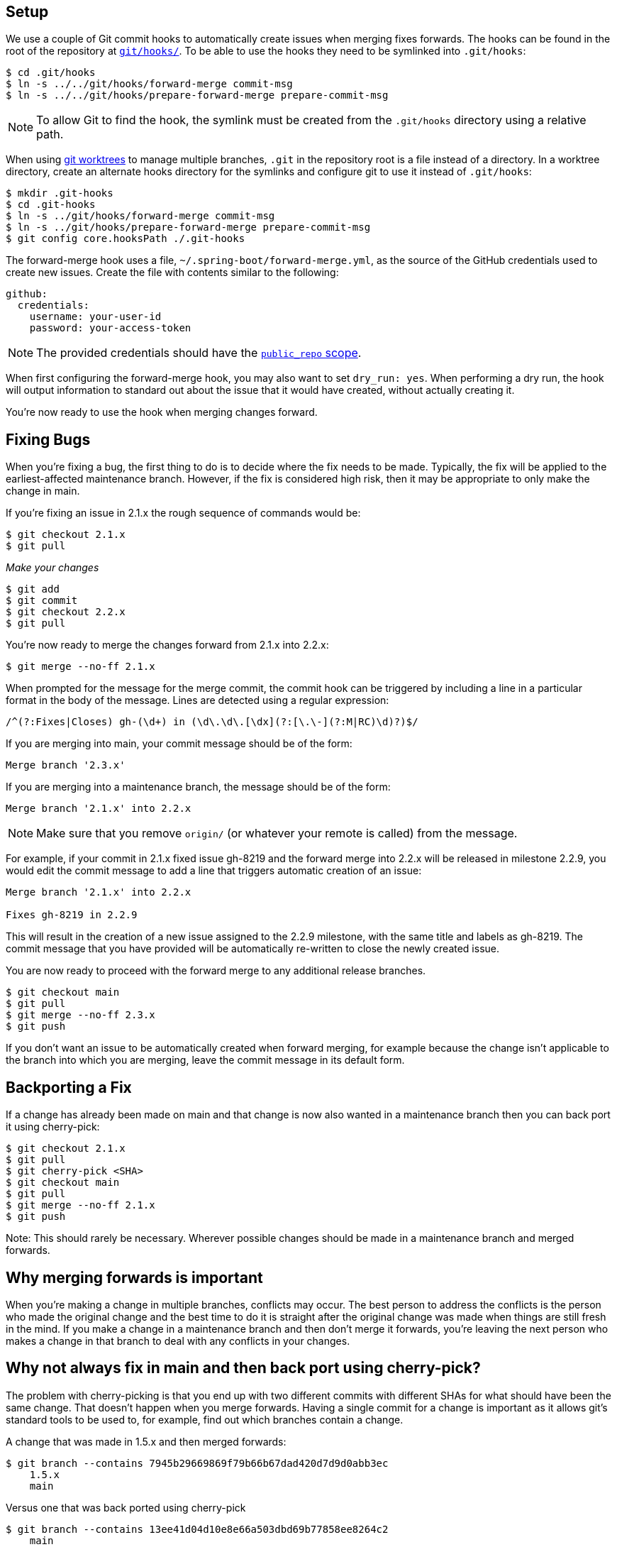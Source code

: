 ## Setup

We use a couple of Git commit hooks to automatically create issues when merging fixes forwards. The hooks can be found in the root of the repository at https://github.com/spring-projects/spring-boot/tree/main/git/hooks/[`git/hooks/`]. To be able to use the hooks they need to be symlinked into `.git/hooks`:

----
$ cd .git/hooks
$ ln -s ../../git/hooks/forward-merge commit-msg
$ ln -s ../../git/hooks/prepare-forward-merge prepare-commit-msg
----

NOTE: To allow Git to find the hook, the symlink must be created from the `.git/hooks` directory using a relative path.

When using https://git-scm.com/docs/git-worktree[git worktrees] to manage multiple branches, `.git` in the repository root is a file instead of a directory. In a worktree directory, create an alternate hooks directory for the symlinks and configure git to use it instead of `.git/hooks`: 

----
$ mkdir .git-hooks
$ cd .git-hooks
$ ln -s ../git/hooks/forward-merge commit-msg
$ ln -s ../git/hooks/prepare-forward-merge prepare-commit-msg
$ git config core.hooksPath ./.git-hooks
----

The forward-merge hook uses a file, `~/.spring-boot/forward-merge.yml`, as the source of the GitHub credentials used to create new issues. Create the file with contents similar to the following:

----
github:
  credentials:
    username: your-user-id
    password: your-access-token
----

NOTE: The provided credentials should have the https://developer.github.com/apps/building-oauth-apps/understanding-scopes-for-oauth-apps/#available-scopes[`public_repo` scope].

When first configuring the forward-merge hook, you may also want to set `dry_run: yes`. When performing a dry run, the hook will output information to standard out about the issue that it would have created, without actually creating it.

You're now ready to use the hook when merging changes forward.

## Fixing Bugs
When you're fixing a bug, the first thing to do is to decide where the fix needs to be made.
Typically, the fix will be applied to the earliest-affected maintenance branch.
However, if the fix is considered high risk, then it may be appropriate to only make the change in main.

If you're fixing an issue in 2.1.x the rough sequence of commands would be:

----
$ git checkout 2.1.x
$ git pull
----

_Make your changes_

----
$ git add
$ git commit
$ git checkout 2.2.x
$ git pull
----

You're now ready to merge the changes forward from 2.1.x into 2.2.x:

----
$ git merge --no-ff 2.1.x
----

When prompted for the message for the merge commit, the commit hook can be triggered by including a line in a particular format in the body of the message. Lines are detected using a regular expression:

----
/^(?:Fixes|Closes) gh-(\d+) in (\d\.\d\.[\dx](?:[\.\-](?:M|RC)\d)?)$/
----

If you are merging into main, your commit message should be of the form:

----
Merge branch '2.3.x'
----

If you are merging into a maintenance branch, the message should be of the form:

----
Merge branch '2.1.x' into 2.2.x
----

NOTE: Make sure that you remove `origin/` (or whatever your remote is called) from the message.

For example, if your commit in 2.1.x fixed issue gh-8219 and the forward merge into 2.2.x will be released in milestone 2.2.9, you would edit the commit message to add a line that triggers automatic creation of an issue:

----
Merge branch '2.1.x' into 2.2.x

Fixes gh-8219 in 2.2.9
----

This will result in the creation of a new issue assigned to the 2.2.9 milestone, with the same title and labels as gh-8219. The commit message that you have provided will be automatically re-written to close the newly created issue.

You are now ready to proceed with the forward merge to any additional release branches.

----
$ git checkout main
$ git pull
$ git merge --no-ff 2.3.x
$ git push
----

If you don't want an issue to be automatically created when forward merging, for example because the change isn't applicable to the branch into which you are merging, leave the commit message in its default form.

## Backporting a Fix
If a change has already been made on main and that change is now also wanted in a maintenance branch then you can back port it using cherry-pick:

----
$ git checkout 2.1.x
$ git pull
$ git cherry-pick <SHA>
$ git checkout main
$ git pull
$ git merge --no-ff 2.1.x
$ git push
----

Note: This should rarely be necessary.
Wherever possible changes should be made in a maintenance branch and merged forwards.



## Why merging forwards is important
When you're making a change in multiple branches, conflicts may occur.
The best person to address the conflicts is the person who made the original change and the best time to do it is straight after the original change was made when things are still fresh in the mind.
If you make a change in a maintenance branch and then don't merge it forwards, you're leaving the next person who makes a change in that branch to deal with any conflicts in your changes.



## Why not always fix in main and then back port using cherry-pick?
The problem with cherry-picking is that you end up with two different commits with different SHAs for what should have been the same change.
That doesn't happen when you merge forwards.
Having a single commit for a change is important as it allows git's standard tools to be used to, for example, find out which branches contain a change.

A change that was made in 1.5.x and then merged forwards:

----
$ git branch --contains 7945b29669869f79b66b67dad420d7d9d0abb3ec
    1.5.x
    main
----

Versus one that was back ported using cherry-pick

----
$ git branch --contains 13ee41d04d10e8e66a503dbd69b77858ee8264c2
    main
----

You may have arrived at the commit SHA using a tool like git bisect.
In the latter case, you now have to rely on some other mechanism (such as looking for a common subject line) to find out if the commit's in any other branches.

The https://yastgithubio.readthedocs.io/en/latest/maintenance-branches/[Yast Documentation] provides some further reading which might be helpful.

## Dealing with changes to origin while forward merging
Sometimes while we're forward merging changes, someone will push a change to origin.
When this happens we need to redo parts of the forward merge so that our local changes are based on the latest available from origin.
When the forward merge has involved resolving some conflicts, redoing it can be a pain.
The following describes an approach for minimizing that pain.

Let's assume that we're merging changes from `2.5.x` into `2.6.x`, `2.7.x`, and `main`.
During the merge, changes to `2.6.x`, `2.7.x`, and `main` are push to `origin`.
This means that our changes to `2.5.x` are fine, but we need to redo the merge from `2.6.x` onwards.

Check out the 2.6.x branch:

```
$ git checkout 2.6.x
```

Create a branch for the changes that you have forward merged and resolved some conflicts:

```
$ git checkout -b keep-this
```

Switch back to the branch that you were working in and bring it up-to-date with `origin`:

```
$ git checkout 2.6.x
$ git fetch origin
$ git reset --hard origin/2.6.x
```

Merge your changes forward again:

```
$ git merge -s ours --no-commit 2.5.x 
```

We use `-s` ours as we want the changes in the keep-this branch where we've already resolved the conflits.
We use `--no-commit` as we want to apply the changes in the keep-this branch before completing the forward merge.

Apply the changes from the keep-this branch:

```
$ git cherry-pick -m 1 --no-commit keep-this
```

Complete the `2.5.x` to `2.6.x` forward merge:

```
$ git commit
```

You can complete the merge of `2.6.x` into `2.7.x` and `2.7.x` into `main`, bringing the branch that you're merge into up-to-date with origin each time before you merge into it.